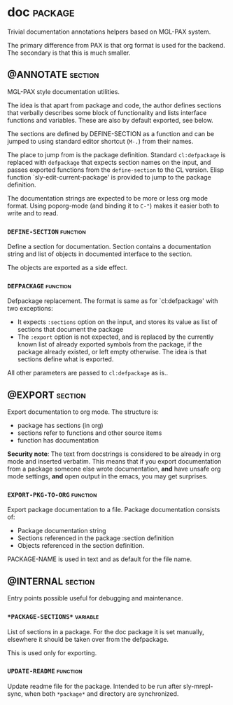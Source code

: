 #+options: toc:t
* doc                                                       :package:
Trivial documentation annotations helpers based on MGL-PAX system.

The primary difference from PAX is that org format is used for the backend.
The secondary is that this is much smaller.

** @ANNOTATE                                                :section:
MGL-PAX style documentation utilities.

The idea is that apart from package and code, the author defines
sections that verbally describes some block of functionality and lists
interface functions and variables. These are also by default exported,
see below.

The sections are defined by DEFINE-SECTION as a function and can be
jumped to using standard editor shortcut (=M-.=) from their names.

The place to jump from is the package definition. Standard
=cl:defpackage= is replaced with =defpackage= that expects section
names on the input, and passes exported functions from the
=define-section= to the CL version. Elisp function
`sly-edit-current-package' is provided to jump to the package
definition.

The documentation strings are expected to be more or less org mode
format. Using poporg-mode (and binding it to =C-"=) makes it easier both
to write and to read.

*** =DEFINE-SECTION=                                        :function:
Define a section for documentation. Section contains a documentation
string and list of objects in documented interface to the section.

The objects are exported as a side effect.

*** =DEFPACKAGE=                                            :function:
Defpackage replacement. The format is same as for `cl:defpackage' with two exceptions:
- It expects =:sections= option on the input, and stores its value as
  list of sections that document the package
- The =:export= option is not expected, and is replaced by the currently
  known list of already exported symbols from the package, if the
  package already existed, or left empty otherwise. The idea is that
  sections define what is exported.
All other parameters are passed to =cl:defpackage= as is..

** @EXPORT                                                  :section:
Export documentation to org mode. The structure is:
- package has sections (in org)
- sections refer to functions and other source items
- function has documentation

*Security note*: The text from docstrings is considered to be already
in org mode and inserted verbatim. This means that if you export
documentation from a package someone else wrote documentation, *and*
have unsafe org mode settings, *and* open output in the emacs, you may
get surprises.

*** =EXPORT-PKG-TO-ORG=                                     :function:
Export package documentation to a file.
Package documentation consists of:
- Package documentation string
- Sections referenced in the package :section definition
- Objects referenced in the section definition.

PACKAGE-NAME is used in text and as default for the file name.

** @INTERNAL                                                :section:
Entry points possible useful for debugging and maintenance.

*** =*PACKAGE-SECTIONS*=                                    :variable:
List of sections in a package. For the doc package it is set manually,
elsewhere it should be taken over from the defpackage.

This is used only for exporting.

*** =UPDATE-README=                                         :function:
Update readme file for the package. Intended to be run after
  sly-mrepl-sync, when both =*package*= and directory are synchronized.

